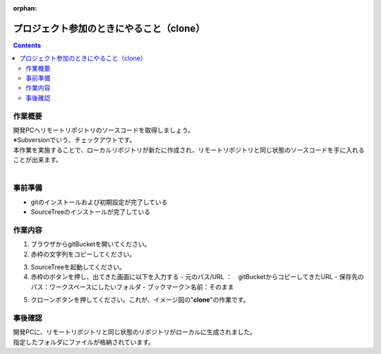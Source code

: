 :orphan:

=======================
プロジェクト参加のときにやること（clone）
=======================

.. contents::
    :depth: 2

作業概要
====

| 開発PCへリモートリポジトリのソースコードを取得しましょう。
| ※Subversionでいう、チェックアウトです。
| 本作業を実施することで、ローカルリポジトリが新たに作成され、リモートリポジトリと同じ状態のソースコードを手に入れることが出来ます。
|

.. image:: ./img/clone.png

事前準備
====

- gitのインストールおよび初期設定が完了している
- SourceTreeのインストールが完了している

作業内容
====

1. ブラウザからgitBucketを開いてください。
2. 赤枠の文字列をコピーしてください。

.. image:: ./img/gitBucket.png

3.  SourceTreeを起動してください。
4. 赤枠のボタンを押し、出てきた画面に以下を入力する
   - 元のパス/URL ：　gitBucketからコピーしてきたURL
   - 保存先のパス：ワークスペースにしたいフォルダ
   - ブックマーク＞名前：そのまま

.. image:: ./img/sourcetree_clone.png

5. クローンボタンを押してください。これが、イメージ図の"**clone**"の作業です。

事後確認
====

| 開発PCに、リモートリポジトリと同じ状態のリポジトリがローカルに生成されました。
| 指定したフォルダにファイルが格納されています。
